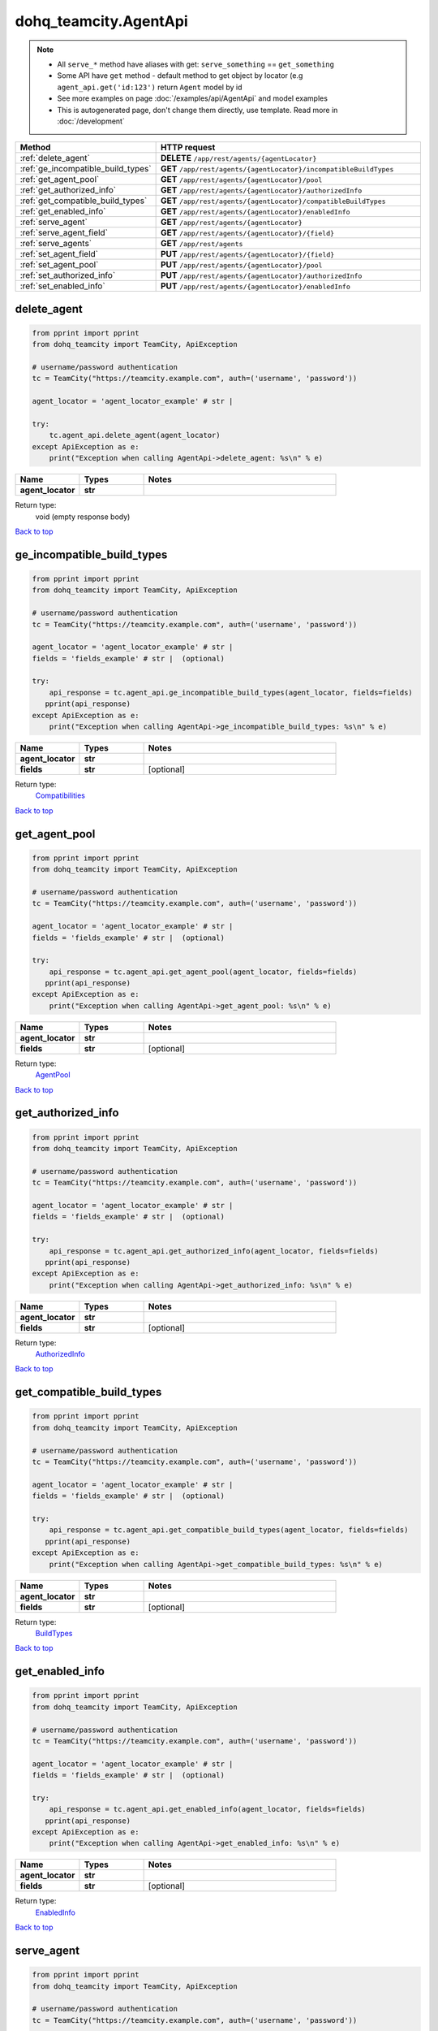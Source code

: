 dohq_teamcity.AgentApi
######################################

.. note::

   + All ``serve_*`` method have aliases with get: ``serve_something`` == ``get_something``
   + Some API have ``get`` method - default method to get object by locator (e.g ``agent_api.get('id:123')`` return ``Agent`` model by id
   + See more examples on page :doc:`/examples/api/AgentApi` and model examples
   + This is autogenerated page, don't change them directly, use template. Read more in :doc:`/development`

.. list-table::
   :widths: 20 80
   :header-rows: 1

   * - Method
     - HTTP request
   * - :ref:`delete_agent`
     - **DELETE** ``/app/rest/agents/{agentLocator}``
   * - :ref:`ge_incompatible_build_types`
     - **GET** ``/app/rest/agents/{agentLocator}/incompatibleBuildTypes``
   * - :ref:`get_agent_pool`
     - **GET** ``/app/rest/agents/{agentLocator}/pool``
   * - :ref:`get_authorized_info`
     - **GET** ``/app/rest/agents/{agentLocator}/authorizedInfo``
   * - :ref:`get_compatible_build_types`
     - **GET** ``/app/rest/agents/{agentLocator}/compatibleBuildTypes``
   * - :ref:`get_enabled_info`
     - **GET** ``/app/rest/agents/{agentLocator}/enabledInfo``
   * - :ref:`serve_agent`
     - **GET** ``/app/rest/agents/{agentLocator}``
   * - :ref:`serve_agent_field`
     - **GET** ``/app/rest/agents/{agentLocator}/{field}``
   * - :ref:`serve_agents`
     - **GET** ``/app/rest/agents``
   * - :ref:`set_agent_field`
     - **PUT** ``/app/rest/agents/{agentLocator}/{field}``
   * - :ref:`set_agent_pool`
     - **PUT** ``/app/rest/agents/{agentLocator}/pool``
   * - :ref:`set_authorized_info`
     - **PUT** ``/app/rest/agents/{agentLocator}/authorizedInfo``
   * - :ref:`set_enabled_info`
     - **PUT** ``/app/rest/agents/{agentLocator}/enabledInfo``

.. _delete_agent:

delete_agent
-----------------

.. code-block:: python

    from pprint import pprint
    from dohq_teamcity import TeamCity, ApiException

    # username/password authentication
    tc = TeamCity("https://teamcity.example.com", auth=('username', 'password'))

    agent_locator = 'agent_locator_example' # str | 

    try:
        tc.agent_api.delete_agent(agent_locator)
    except ApiException as e:
        print("Exception when calling AgentApi->delete_agent: %s\n" % e)



.. list-table::
   :widths: 20 20 60
   :header-rows: 1

   * - Name
     - Types
     - Notes

   * - **agent_locator**
     - **str**
     - 

Return type:
    void (empty response body)

`Back to top <#>`_

.. _ge_incompatible_build_types:

ge_incompatible_build_types
-----------------

.. code-block:: python

    from pprint import pprint
    from dohq_teamcity import TeamCity, ApiException

    # username/password authentication
    tc = TeamCity("https://teamcity.example.com", auth=('username', 'password'))

    agent_locator = 'agent_locator_example' # str | 
    fields = 'fields_example' # str |  (optional)

    try:
        api_response = tc.agent_api.ge_incompatible_build_types(agent_locator, fields=fields)
       pprint(api_response)
    except ApiException as e:
        print("Exception when calling AgentApi->ge_incompatible_build_types: %s\n" % e)



.. list-table::
   :widths: 20 20 60
   :header-rows: 1

   * - Name
     - Types
     - Notes

   * - **agent_locator**
     - **str**
     - 
   * - **fields**
     - **str**
     - [optional] 

Return type:
    `Compatibilities <../models/Compatibilities.html>`_

`Back to top <#>`_

.. _get_agent_pool:

get_agent_pool
-----------------

.. code-block:: python

    from pprint import pprint
    from dohq_teamcity import TeamCity, ApiException

    # username/password authentication
    tc = TeamCity("https://teamcity.example.com", auth=('username', 'password'))

    agent_locator = 'agent_locator_example' # str | 
    fields = 'fields_example' # str |  (optional)

    try:
        api_response = tc.agent_api.get_agent_pool(agent_locator, fields=fields)
       pprint(api_response)
    except ApiException as e:
        print("Exception when calling AgentApi->get_agent_pool: %s\n" % e)



.. list-table::
   :widths: 20 20 60
   :header-rows: 1

   * - Name
     - Types
     - Notes

   * - **agent_locator**
     - **str**
     - 
   * - **fields**
     - **str**
     - [optional] 

Return type:
    `AgentPool <../models/AgentPool.html>`_

`Back to top <#>`_

.. _get_authorized_info:

get_authorized_info
-----------------

.. code-block:: python

    from pprint import pprint
    from dohq_teamcity import TeamCity, ApiException

    # username/password authentication
    tc = TeamCity("https://teamcity.example.com", auth=('username', 'password'))

    agent_locator = 'agent_locator_example' # str | 
    fields = 'fields_example' # str |  (optional)

    try:
        api_response = tc.agent_api.get_authorized_info(agent_locator, fields=fields)
       pprint(api_response)
    except ApiException as e:
        print("Exception when calling AgentApi->get_authorized_info: %s\n" % e)



.. list-table::
   :widths: 20 20 60
   :header-rows: 1

   * - Name
     - Types
     - Notes

   * - **agent_locator**
     - **str**
     - 
   * - **fields**
     - **str**
     - [optional] 

Return type:
    `AuthorizedInfo <../models/AuthorizedInfo.html>`_

`Back to top <#>`_

.. _get_compatible_build_types:

get_compatible_build_types
-----------------

.. code-block:: python

    from pprint import pprint
    from dohq_teamcity import TeamCity, ApiException

    # username/password authentication
    tc = TeamCity("https://teamcity.example.com", auth=('username', 'password'))

    agent_locator = 'agent_locator_example' # str | 
    fields = 'fields_example' # str |  (optional)

    try:
        api_response = tc.agent_api.get_compatible_build_types(agent_locator, fields=fields)
       pprint(api_response)
    except ApiException as e:
        print("Exception when calling AgentApi->get_compatible_build_types: %s\n" % e)



.. list-table::
   :widths: 20 20 60
   :header-rows: 1

   * - Name
     - Types
     - Notes

   * - **agent_locator**
     - **str**
     - 
   * - **fields**
     - **str**
     - [optional] 

Return type:
    `BuildTypes <../models/BuildTypes.html>`_

`Back to top <#>`_

.. _get_enabled_info:

get_enabled_info
-----------------

.. code-block:: python

    from pprint import pprint
    from dohq_teamcity import TeamCity, ApiException

    # username/password authentication
    tc = TeamCity("https://teamcity.example.com", auth=('username', 'password'))

    agent_locator = 'agent_locator_example' # str | 
    fields = 'fields_example' # str |  (optional)

    try:
        api_response = tc.agent_api.get_enabled_info(agent_locator, fields=fields)
       pprint(api_response)
    except ApiException as e:
        print("Exception when calling AgentApi->get_enabled_info: %s\n" % e)



.. list-table::
   :widths: 20 20 60
   :header-rows: 1

   * - Name
     - Types
     - Notes

   * - **agent_locator**
     - **str**
     - 
   * - **fields**
     - **str**
     - [optional] 

Return type:
    `EnabledInfo <../models/EnabledInfo.html>`_

`Back to top <#>`_

.. _serve_agent:

serve_agent
-----------------

.. code-block:: python

    from pprint import pprint
    from dohq_teamcity import TeamCity, ApiException

    # username/password authentication
    tc = TeamCity("https://teamcity.example.com", auth=('username', 'password'))

    agent_locator = 'agent_locator_example' # str | 
    fields = 'fields_example' # str |  (optional)

    try:
        api_response = tc.agent_api.serve_agent(agent_locator, fields=fields)
       pprint(api_response)
    except ApiException as e:
        print("Exception when calling AgentApi->serve_agent: %s\n" % e)



.. list-table::
   :widths: 20 20 60
   :header-rows: 1

   * - Name
     - Types
     - Notes

   * - **agent_locator**
     - **str**
     - 
   * - **fields**
     - **str**
     - [optional] 

Return type:
    `Agent <../models/Agent.html>`_

`Back to top <#>`_

.. _serve_agent_field:

serve_agent_field
-----------------

.. code-block:: python

    from pprint import pprint
    from dohq_teamcity import TeamCity, ApiException

    # username/password authentication
    tc = TeamCity("https://teamcity.example.com", auth=('username', 'password'))

    agent_locator = 'agent_locator_example' # str | 
    field = 'field_example' # str | 

    try:
        api_response = tc.agent_api.serve_agent_field(agent_locator, field)
       pprint(api_response)
    except ApiException as e:
        print("Exception when calling AgentApi->serve_agent_field: %s\n" % e)



.. list-table::
   :widths: 20 20 60
   :header-rows: 1

   * - Name
     - Types
     - Notes

   * - **agent_locator**
     - **str**
     - 
   * - **field**
     - **str**
     - 

Return type:
    **str**

`Back to top <#>`_

.. _serve_agents:

serve_agents
-----------------

.. code-block:: python

    from pprint import pprint
    from dohq_teamcity import TeamCity, ApiException

    # username/password authentication
    tc = TeamCity("https://teamcity.example.com", auth=('username', 'password'))

    include_disconnected = true # bool |  (optional)
    include_unauthorized = true # bool |  (optional)
    locator = 'locator_example' # str |  (optional)
    fields = 'fields_example' # str |  (optional)

    try:
        api_response = tc.agent_api.serve_agents(include_disconnected=include_disconnected, include_unauthorized=include_unauthorized, locator=locator, fields=fields)
       pprint(api_response)
    except ApiException as e:
        print("Exception when calling AgentApi->serve_agents: %s\n" % e)



.. list-table::
   :widths: 20 20 60
   :header-rows: 1

   * - Name
     - Types
     - Notes

   * - **include_disconnected**
     - **bool**
     - [optional] 
   * - **include_unauthorized**
     - **bool**
     - [optional] 
   * - **locator**
     - **str**
     - [optional] 
   * - **fields**
     - **str**
     - [optional] 

Return type:
    `Agents <../models/Agents.html>`_

`Back to top <#>`_

.. _set_agent_field:

set_agent_field
-----------------

.. code-block:: python

    from pprint import pprint
    from dohq_teamcity import TeamCity, ApiException

    # username/password authentication
    tc = TeamCity("https://teamcity.example.com", auth=('username', 'password'))

    agent_locator = 'agent_locator_example' # str | 
    field = 'field_example' # str | 
    body = 'body_example' # str |  (optional)

    try:
        api_response = tc.agent_api.set_agent_field(agent_locator, field, body=body)
       pprint(api_response)
    except ApiException as e:
        print("Exception when calling AgentApi->set_agent_field: %s\n" % e)



.. list-table::
   :widths: 20 20 60
   :header-rows: 1

   * - Name
     - Types
     - Notes

   * - **agent_locator**
     - **str**
     - 
   * - **field**
     - **str**
     - 
   * - **body**
     - **str**
     - [optional] 

Return type:
    **str**

`Back to top <#>`_

.. _set_agent_pool:

set_agent_pool
-----------------

.. code-block:: python

    from pprint import pprint
    from dohq_teamcity import TeamCity, ApiException

    # username/password authentication
    tc = TeamCity("https://teamcity.example.com", auth=('username', 'password'))

    agent_locator = 'agent_locator_example' # str | 
    body = dohq_teamcity.AgentPool() # AgentPool |  (optional)
    fields = 'fields_example' # str |  (optional)

    try:
        api_response = tc.agent_api.set_agent_pool(agent_locator, body=body, fields=fields)
       pprint(api_response)
    except ApiException as e:
        print("Exception when calling AgentApi->set_agent_pool: %s\n" % e)



.. list-table::
   :widths: 20 20 60
   :header-rows: 1

   * - Name
     - Types
     - Notes

   * - **agent_locator**
     - **str**
     - 
   * - **body**
     - `AgentPool <../models/AgentPool.html>`_
     - [optional] 
   * - **fields**
     - **str**
     - [optional] 

Return type:
    `AgentPool <../models/AgentPool.html>`_

`Back to top <#>`_

.. _set_authorized_info:

set_authorized_info
-----------------

.. code-block:: python

    from pprint import pprint
    from dohq_teamcity import TeamCity, ApiException

    # username/password authentication
    tc = TeamCity("https://teamcity.example.com", auth=('username', 'password'))

    agent_locator = 'agent_locator_example' # str | 
    body = dohq_teamcity.AuthorizedInfo() # AuthorizedInfo |  (optional)
    fields = 'fields_example' # str |  (optional)

    try:
        api_response = tc.agent_api.set_authorized_info(agent_locator, body=body, fields=fields)
       pprint(api_response)
    except ApiException as e:
        print("Exception when calling AgentApi->set_authorized_info: %s\n" % e)



.. list-table::
   :widths: 20 20 60
   :header-rows: 1

   * - Name
     - Types
     - Notes

   * - **agent_locator**
     - **str**
     - 
   * - **body**
     - `AuthorizedInfo <../models/AuthorizedInfo.html>`_
     - [optional] 
   * - **fields**
     - **str**
     - [optional] 

Return type:
    `AuthorizedInfo <../models/AuthorizedInfo.html>`_

`Back to top <#>`_

.. _set_enabled_info:

set_enabled_info
-----------------

.. code-block:: python

    from pprint import pprint
    from dohq_teamcity import TeamCity, ApiException

    # username/password authentication
    tc = TeamCity("https://teamcity.example.com", auth=('username', 'password'))

    agent_locator = 'agent_locator_example' # str | 
    body = dohq_teamcity.EnabledInfo() # EnabledInfo |  (optional)
    fields = 'fields_example' # str |  (optional)

    try:
        api_response = tc.agent_api.set_enabled_info(agent_locator, body=body, fields=fields)
       pprint(api_response)
    except ApiException as e:
        print("Exception when calling AgentApi->set_enabled_info: %s\n" % e)



.. list-table::
   :widths: 20 20 60
   :header-rows: 1

   * - Name
     - Types
     - Notes

   * - **agent_locator**
     - **str**
     - 
   * - **body**
     - `EnabledInfo <../models/EnabledInfo.html>`_
     - [optional] 
   * - **fields**
     - **str**
     - [optional] 

Return type:
    `EnabledInfo <../models/EnabledInfo.html>`_

`Back to top <#>`_

